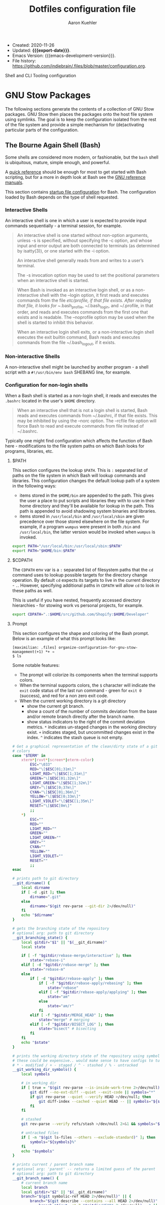 #+TITLE: Dotfiles configuration file
#+AUTHOR: Aaron Kuehler
#+EMAIL: aaron.kuehler+public@gmail.com
#+OPTIONS: toc:nil
#+STARTUP: content
#+MACRO: export-date (eval (format-time-string "%F %R %z" (current-time)))

+ Created: 2020-11-26
+ Updated: *{{{export-date}}}*.
+ Emacs Version: {{{emacs-development-version}}}.
+ File history:
  [[https://github.com/indiebrain/.files/commits/master/configuration.org][<https://github.com/indiebrain/.files/blob/master/configuration.org>]].

#+TOC: headlines 8 insert TOC here, with eight headline levels

Shell and CLI Tooling configuration

* GNU Stow Packages
:PROPERTIES:
:CUSTOM_ID: h:97de8a8b-b016-4dc9-8b6d-d9666ce3781c
:END:

The following sections generate the contents of a collection of GNU Stow
packages. GNU Stow then places the packages onto the host file system
using symlinks. The goal is to keep the configuration isolated from the
rest of the file system and provide a simple mechanism for
(de)activating particular parts of the configuration.

** The Bourne Again Shell (Bash)
:PROPERTIES:
:CUSTOM_ID: h:aa649677-0762-4c6c-8d54-02b19fdbd982
:END:

Some shells are considered more modern, or fashionable, but the =bash=
shell is ubiquitous, mature, simple enough, and powerful.

A [[https://devhints.io/bash][quick reference]] should be enough for most to get started with Bash
scripting, but for a more in depth look at Bash see the [[https://www.gnu.org/software/bash/manual/][GNU reference
manuals]].

This section contains [[https://www.gnu.org/software/bash/manual/bash.html#Bash-Startup-Files][startup file configuration]] for Bash. The
configuration loaded by Bash depends on the type of shell requested.

*** Interactive Shells
:PROPERTIES:
:CUSTOM_ID: h:76713425-b32e-437e-8030-341b23427f93
:END:

An interactive shell is one in which a user is expected to provide input
commands sequentially - a terminal session, for example.

#+begin_quote
An interactive shell is one started without non-option arguments, unless
-s is specified, without specifying the -c option, and whose input and
error output are both connected to terminals (as determined by
isatty(3)), or one started with the -i option.

An interactive shell generally reads from and writes to a user’s terminal.

The -s invocation option may be used to set the positional parameters
when an interactive shell is started.
#+end_quote

#+begin_quote
When Bash is invoked as an interactive login shell, or as a
non-interactive shell with the --login option, it first reads and
executes commands from the file /etc/profile, if that file exists. After
reading that file, it looks for ~/.bash_profile, ~/.bash_login, and
~/.profile, in that order, and reads and executes commands from the
first one that exists and is readable. The --noprofile option may be
used when the shell is started to inhibit this behavior.

When an interactive login shell exits, or a non-interactive login shell
executes the exit builtin command, Bash reads and executes commands from
the file ~/.bash_logout, if it exists.
#+end_quote

*** Non-interactive Shells
:PROPERTIES:
:CUSTOM_ID: h:636baa6c-2968-41fc-b85b-41f411c46435
:END:

A non-interactive shell might be launched by another program - a shell
script with a =#!/usr/bin/env bash= SHEBANG line, for example.

*** Configuration for non-login shells
:PROPERTIES:
:header-args: :mkdirp yes :tangle ./bash/.bashrc
:CUSTOM_ID: h:d460ad42-3cd5-497c-a1af-465a8bbea92c
:END:

When a Bash shell is started as a non-login shell, it reads and executes
the =.bashrc= located in the user's =$HOME= directory.

#+begin_quote
When an interactive shell that is not a login shell is started, Bash
reads and executes commands from ~/.bashrc, if that file exists. This
may be inhibited by using the --norc option. The --rcfile file option
will force Bash to read and execute commands from file instead of
~/.bashrc.
#+end_quote

Typically one might find configuration which affects the function of
Bash here - modifications to the file system paths on which Bash looks
for programs, libraries, etc.

**** $PATH
:PROPERTIES:
:CUSTOM_ID: h:6239ffa0-12f5-40a4-8985-dcba74e6eb2f
:END:

This section configures the lookup =$PATH=. This is =:= separated list of
paths on the file system in which Bash will lookup commands and
libraries. This configuration changes the default lookup path of a
system in the following ways:

- items stored in the =$HOME/bin= are appended to the path. This gives the
  user a place to put scripts and libraries they with to use in their
  home directory and they'll be available for lookup in the path. This
  path is appended to avoid shadowing system binaries and libraries.
- items stored in =/usr/local/bin= and =/usr/local/sbin= are given
  precedence over those stored elsewhere on the file system. For
  example, if a program =wumpus= were present in both =/bin= and
  =/usr/local/bin=, the latter version would be invoked when =wumpus= is
  invoked.

#+begin_src sh
export PATH="/usr/local/bin:/usr/local/sbin:$PATH"
export PATH="$HOME/bin:$PATH"
#+end_src

**** $CDPATH

The =CDPATH= env var is a =:= separated list of filesystem paths that the
=cd= command uses to lookup possible targets for the directory change
operation. By default =cd= expects its targets to live in the current
directory - =.=. However, specifying additional paths in =CDPATH= will
allow =cd= to look in these paths as well.

This is useful if you have nested, frequently accessed directory
hierarchies - for stowing work vs personal projects, for example.

#+begin_src sh
export CDPATH=".:$HOME/src/github.com/Shopify:$HOME/Developer"
#+end_src

**** Prompt
:PROPERTIES:
:CUSTOM_ID: h:a3276615-99d2-4259-acbe-87c88e698ef7
:END:

This section configures the shape and coloring of the Bash prompt. Below
is an example of what this prompt looks like:

#+begin_example
[maximilian: .files] organize-configuration-for-gnu-stow-management(+1) *+ →
$ ls
#+end_example

Some notable features:

- The prompt will colorize its components when the terminal supports
  colors.
- When the terminal supports colors, the =$= character will indicate the
  =exit= code status of the last run command - green for =exit 0= (success),
  and red for a non zero exit code.
- When the current working directory is a git directory
  - show the current git branch.
  - show a count of the number of commits deviation from the base and/or
    remote branch directly after the branch name.
  - show status indicators to the right of the commit deviation metrics.
    =*= indicates un-staged changes in the working directory exist. =+= indicates
    staged, but uncommitted changes exist in the index. =^=
    indicates the stash queue is not empty.

#+begin_src sh
# Get a graphical representation of the clean/dirty state of a git repository
# colors
case "$TERM" in
    xterm*|rxvt*|screen*|eterm-color)
        ESC="\033"
        RED="\[$ESC[01;31m\]"
        LIGHT_RED="\[$ESC[1;31m\]"
        GREEN="\[$ESC[01;32m\]"
        LIGHT_GREEN="\[$ESC[1;32m\]"
        GREY="\[$ESC[0;37m\]"
        CYAN="\[$ESC[01;36m\]"
        YELLOW="\[$ESC[0;33m\]"
        LIGHT_VIOLET="\[$ESC[1;35m\]"
        RESET="\[$ESC[0m\]"
        ;;
    ,*)
        ESC=""
        RED=""
        LIGHT_RED=""
        GREEN=""
        LIGHT_GREEN=""
        GREY=""
        CYAN=""
        YELLOW=""
        LIGHT_VIOLET=""
        RESET=""
        ;;
esac

# prints path to git directory
__git_dirname() {
    local dirname
    if [ -d .git ]; then
        dirname=".git"
    else
        dirname="$(git rev-parse --git-dir 2>/dev/null)"
    fi
    echo "$dirname"
}

# gets the branching state of the repository
# optional arg: path to git directory
__git_branching_state() {
    local gitdir="$1" || "$(__git_dirname)"
    local state

    if [ -f "$gitdir/rebase-merge/interactive" ]; then
        state="rebase-i"
    elif [ -d "$gitdir/rebase-merge" ]; then
        state="rebase-m"
    else
        if [ -d "$gitdir/rebase-apply" ]; then
            if [ -f "$gitdir/rebase-apply/rebasing" ]; then
                state="rebase"
            elif [ -f "$gitdir/rebase-apply/applying" ]; then
                state="am"
            else
                state="am/r"
            fi
        elif [ -f "$gitdir/MERGE_HEAD" ]; then
            state="merge" # merging
        elif [ -f "$gitdir/BISECT_LOG" ]; then
            state="bisect" # bisecting
        fi
    fi
    echo "$state"
}

# prints the working directory state of the repository using symbols
# these could be expensive.. would make sense to have configs to turn off
# * - modified / + - staged / ^ - stashed / % - untracked
__git_working_dir_symbols() {
    local symbols

    # in working dir
    if [ true = "$(git rev-parse --is-inside-work-tree 2>/dev/null)" ]; then
        git diff --no-ext-diff --quiet --exit-code || symbols="*"
        if git rev-parse --quiet --verify HEAD >/dev/null; then
            git diff-index --cached --quiet HEAD -- || symbols="${symbols}+"
        fi
    fi

    # stashed
    git rev-parse --verify refs/stash >/dev/null 2>&1 && symbols="${symbols}^"

    # untracked files
    if [ -n "$(git ls-files --others --exclude-standard)" ]; then
        symbols="${symbols}%"
    fi
    echo "$symbols"
}

# prints current / parent branch name
# optional arg: 'parent' -- returns a limited guess of the parent
# optional arg: path to git directory
__git_branch_name() {
    # current branch name
    local branch
    local gitdir="$2" || "$(__git_dirname)"
    branch="$(git symbolic-ref HEAD 2>/dev/null)" || {
        branch="$(git describe --contains --all HEAD 2>/dev/null)" ||
            branch="$(cut -c1-7 "$gitdir/HEAD" 2>/dev/null)..." ||
            branch="unknown"

        branch="${branch##remotes/}"
        branch="($branch)"
    }
    branch="${branch##refs/heads/}"

    # parent branch name
    if [ parent = "$1" ]; then
        if [ master = "$branch" ]; then
            local refs="$(git for-each-ref --format="%(refname:short)")"
            case "$refs" in
                ,*git-svn*) # git-svn repo
                    branch='git-svn' ;;
                ,*origin*) # remote clone
                    branch='origin' ;;
                ,*)
                    branch='HEAD' ;; # same repo
            esac
        else
            # TODO.. would be nice to improve this to determine the actual
            # merge base (git merge-base) and compare against that instead of
            # always assuming master. In this way a 'topic/feature' branch
            # would show the diff counts for its parent 'next/develop' branch
            # rather than those plus those on the 'next/develop' branch.
            # I don't think we want to loop over the refs comparing ... that's
            # fuzzy.
            branch='master' # on a branch
        fi
    fi
    echo "$branch"
}

# prints if inside git directory or bare git repository
__git_in_gitdir() {
    if [ true = "$(git rev-parse --is-inside-git-dir 2>/dev/null)" ]; then
        if [ true = "$(git rev-parse --is-bare-repository 2>/dev/null)" ]; then
            echo 'bare'
        else
            echo 'gitdir'
        fi
    fi
}

# prints number of commits that are available on ref B but not ref A
# arg1: reference A
# arg2: reference B
__git_commit_diff_count() {
    echo "$(git rev-list $1..$2 2>/dev/null | awk 'END {print NR}')"
}

# build combined (+/-) counts for related commits
__git_count_str() {
    local str
    local parent="$(__git_branch_name parent)"
    local ahead_count="$(__git_commit_diff_count $parent HEAD)"
    local behind_count="$(__git_commit_diff_count HEAD $parent)"

    if [ 0 -lt "$ahead_count" ]; then
        str="${GREEN}+${ahead_count}${RESET}"
    fi

    if [ 0 -lt "$behind_count" ]; then
        [ -n "$str" ] && str="$str/"
        str="${str}${LIGHT_RED}-${behind_count}${RESET}"
    fi

    [ -n "$str" ] && str="($str)"
    echo "$str"
}

# install git integration into PS1
__git_prompt() {
    local last_exit="$?" # keep here.. so we get the last command

    # setup PS1
    local host="${LIGHT_GREEN}\h:${RESET}"
    local dir="${YELLOW}\W${RESET}"
    PS1="[$host $dir]"

    # when in git repository
    local gitdir="$(__git_dirname)"
    if [ -n "$gitdir" ]; then
        local branch
        local extras

        local in_gitdir="$(__git_in_gitdir)"
        case "$in_gitdir" in
            gitdir|bare)
                branch="~$(echo $in_gitdir | tr "[:lower:]" "[:upper:]")~"
                extras=""
                ;;
            ,*)
                local branch="$(__git_branch_name current ${gitdir})"
                local br_state="$(__git_branching_state $gitdir)"

                # rebasing..use merge head for branch name
                case "$br_state" in
                    rebase-*)
                        # get the ref head during rebase
                        branch="$(cat "$gitdir/rebase-merge/head-name")"
                        branch="${branch##refs/heads/}"
                        branch="${branch##remotes/}"
                        ;;
                esac

                # extras (count strings, working dir symbols)
                local countstr="$(__git_count_str)"
                local wd_syms="${LIGHT_VIOLET}$(__git_working_dir_symbols)${RESET}"
                extras="${countstr} ${wd_syms}"
                ;;
        esac
        branch="${GREY}${branch}${RESET}"

        # update PS1
        PS1="${PS1} ${branch}${extras}"
    fi

    # setup marker that acts off of last exit code
    local marker
    if [ 0 -eq "$last_exit" ]; then
        marker="$GREEN"
    else
        marker="$RED"
    fi
    marker="${marker}\$${RESET}"
    PS1="\n${PS1} →\n${marker} "
}
PROMPT_COMMAND=__git_prompt
#+end_src
**** ASDF-VM
:PROPERTIES:
:CUSTOM_ID: h:422d73f5-f683-424e-b209-e2869bbe43ff
:END:

asdf is a CLI tool that can manage multiple language runtime version on a
per-project bases. It's like =gvm=, =nvm=, =rbenv=, =pyenv=, et al. all rolled
into one simple user interface. It is extendable via plugins and can
managed a wide variety of runtimes and tools.

This section runs the asdf system initialization, and adds bash
completions into the shell.

#+begin_src sh
[ -f $HOME/.asdf/asdf.sh ] && source $HOME/.asdf/asdf.sh
[ -f $HOME/.asdf/completions/asdf.bash ] && source $HOME/.asdf/completions/asdf.bash
#+end_src

**** Spring - the Ruby preloader
:PROPERTIES:
:CUSTOM_ID: h:38009432-321f-4864-a816-672fbc0fa0e6
:END:

The =spring= ruby gem is an application preloader. It aims to increase
developer productivity by reducing the amount of time spent waiting for
a Rails application to boot. However, in my experience its shortcomings
with regard to handling code reloading leads to tricky-to-debug
situations where the version of the application running in memory might
not necessarily represent the application described by the code-on-disk.

This setting attempts to avoid tricky head-scratching sessions by
disabling =spring= globally.

#+begin_src sh
DISABLE_SPRING=1
#+end_src

**** Golang
:PROPERTIES:
:CUSTOM_ID: h:0c66473f-3ddd-4e02-8c90-a02bd762d7a7
:END:

I prefer to keep my source code isolated in the =$HOME/Developer=
directory. By default golang will install source code in =$HOME/go=. This
configuration instructs =go= that its new home is =$HOME/Developer=.

#+begin_src sh
export GOPATH=$HOME/Developer/go
export PATH=$PATH:$GOPATH/bin
#+end_src
**** Homebrew
:PROPERTIES:
:CUSTOM_ID: h:d29b130f-47f9-420f-8f86-dbd57cc2f466
:END:

When Homebrew is present, this bit makes the =brew= program available to
the shell. Additionally, the =brew=program collects captures metrics
about its host and usage. Setting the =HOMEBREW_NO_ANALYTICS= environment
variable stops the client from collecting these metrics.

#+begin_src sh
[[ -x /opt/homebrew/bin/brew ]] && eval $(/opt/homebrew/bin/brew shellenv)
export HOMEBREW_NO_ANALYTICS=1
#+end_src

**** Podman

Point "docker*" commands at the Podman VM in MacOS.

#+begin_src sh :tangle (if (eq system-type 'darwin) "./bash/.bashrc" "no")
export DOCKER_HOST='unix://$HOME/.local/share/containers/podman/machine/qemu/podman.sock'
#+end_src

**** Ripgrep

Configure the path to the custom Ripgrep configuration.

#+begin_src sh
[ -f $HOME/.ripgreprc ] && export RIPGREP_CONFIG_PATH="$HOME/.ripgreprc"
#+end_src

*** Configuration for login shells
:PROPERTIES:
:header-args: :mkdirp yes :tangle ./bash/.bash_profile
:CUSTOM_ID: h:b0fe5738-92dd-4451-8922-50c3a80d9015
:END:

Login shells loads the =.bash_profile= when created; typically via a
terminal, or Secure Shell (SSH) connection.

#+begin_quote
When Bash is invoked as an interactive login shell, or as a
non-interactive shell with the --login option, it first reads and
executes commands from the file /etc/profile, if that file exists. After
reading that file, it looks for ~/.bash_profile, ~/.bash_login, and
~/.profile, in that order, and reads and executes commands from the
first one that exists and is readable. The --noprofile option may be
used when the shell is started to inhibit this behavior.

When an interactive login shell exits, or a non-interactive login shell
executes the exit builtin command, Bash reads and executes commands from
the file ~/.bash_logout, if it exists.
#+end_quote

First, we load any configuration for the Bash's predecesor; the Bourne
Shell. Then we load the non-login shell configuration for Bash. Finally
we run any login-specific tasks before we finally start to load the Bash
login configuration. If any of the above configuration files are not
present or not readable they're skipped. This is an attempt to offer
the most backward compatibility while not sacrificing portability.

#+begin_src sh
[ -r ~/.profile ] && . ~/.profile || true              # If a Bourne shell configuration exists, load it
if [ -n "$PS1" ]                                         # Is this REALLY an interactive shell?
then
    [ -r ~/.bashrc ] && . ~/.bashrc || true            # tty/prompt/function setup for interactive shells
    [ -r ~/.bash_login ] && . ~/.bash_login || true    # any at-login tasks for login shell only
fi
#+end_src

**** Command output colors
:PROPERTIES:
:CUSTOM_ID: h:6f44f58a-a7f6-487c-8cbe-0d5929a82eff
:END:

***** macOS
:PROPERTIES:
:CUSTOM_ID: h:1973e5c1-b989-4465-998d-303da9c3acea
:END:

Some UNIX-like operating systems support a global configuration option
which instructs commands to use ANSI Color control sequences in their
output. Setting the =CLICOLOR= environment variable enables this on such
systems. macOS is one such UNIX-like operating system which supports
this global colorizing configuration.

#+begin_src sh :tangle (if (eq system-type 'darwin) "./bash/.bash_profile" "no")
export CLICOLOR=1
#+end_src

***** Debian GNU/Linux
:PROPERTIES:
:CUSTOM_ID: h:a0264de3-1526-429a-a109-bec531465e36
:END:

Some systems which do NOT honor this global switch for output coloring
DO tend to provide command level flags to colorize their output. These
next bits provide aliases of standard commands to their colorized
counterparts.

This configuration has the following effects:

- =ls= will make different inode types visually distinct from one another.
  Directories, files, symlinks, etc will visually distinguish themselves
  from one another.
- =grep= will highlight matches in its output.

#+begin_src sh :tangle (if (eq system-type 'gnu/linux) "./bash/.bash_profile" "no")
alias ls='ls --color'
alias grep='grep --color'
#+end_src

**** Aliases
:PROPERTIES:
:CUSTOM_ID: h:cef90d04-82ab-4cda-b086-9fe82a8173e3
:END:

Bash supports creating a custom alias to a command string. When used as
the first word of a simple command an alias expands to its command
string. There are rules concerning the definition and use of aliases,
[[https://www.gnu.org/software/bash/manual/bash.html#Aliases][please see the Bash reference manual's topic on Aliases for more
details]]. The aliases defined herein provide shorthand notation to
frequently run or often forgotten, but useful, commands.

#+begin_src sh
alias gs="git status"
alias gl='git log --graph --oneline --decorate --max-count 10'
#+end_src

On Debian GNU/Linux hosts, adds a shorthand to copy data to the system
clipboard from the terminal.

#+begin_src sh :tangle (if (eq system-type 'gnu/linux) "./bash/.bash_profile" "no")
alias pbcopy='xclip -selection clipboard'
#+end_src

**** Bash Completion
:PROPERTIES:
:CUSTOM_ID: h:8bf842c8-3698-427b-923a-eb6aebdac2cd
:END:

The Bash Completion extension shows a list of possible completions when
the user types a partial completion candidate followed by the <TAB> key
twice. This is helpful in narrowing down potential commands and
arguments. For example =ls<TAB><TAB>= may expand and show the following
commands as potential completions:

#+begin_example
root@3acfddd4f63d:/# ls
ls
lsattr
lsblk
lscpu
lsipc
lslocks
lslogins
lsmem
lsnsls
lsattr
lsblk
lscpu
lsipc
lslocks
lslogins
lsmem
lsns
#+end_example

On macOS hosts, Homebrew may provide the bash-completion package and
we'll load completions according to its conventions - see the Homebrew
documentation on [[https://docs.brew.sh/Shell-Completion][Shell-Completion]] for more.

#+begin_src sh :tangle (if (eq system-type 'darwin) "./bash/.bash_profile" "no")
if type brew &>/dev/null; then
    HOMEBREW_PREFIX="$(brew --prefix)"
    if [[ -r "${HOMEBREW_PREFIX}/etc/profile.d/bash_completion.sh" ]]; then
        source "${HOMEBREW_PREFIX}/etc/profile.d/bash_completion.sh"
    else
        for COMPLETION in "${HOMEBREW_PREFIX}/etc/bash_completion.d/"*; do
            [[ -r "$COMPLETION" ]] && source "$COMPLETION"
        done
    fi
fi
#+end_src

However, on GNU/Linux hosts - IE Debian hosts, we'll use [[https://github.com/scop/bash-completion#installation][the official
means of loading bash-completion completions]].

#+begin_src sh :tangle (if (eq system-type 'gnu/linux) "./bash/.bash_profile" "no")
[[ $PS1 && -f /usr/share/bash-completion/bash_completion ]] && \
    source /usr/share/bash-completion/bash_completion
#+end_src

**** Editor
:PROPERTIES:
:CUSTOM_ID: h:06a31de9-9870-420e-81cc-0e838ea1289b
:END:

Some commands will open a text editor to complete their action - =git
commit=, for example. Bash will execute the command stored in the =EDITOR=
environment variable to launch a text editor in these cases. This makes
sure that =emacs= is the preferred text editor.

#+begin_src sh
export EDITOR="emacsclient -nw || emacs -nw"
#+end_src
**** History
:PROPERTIES:
:CUSTOM_ID: h:e5fd5623-9c78-4490-9b89-a73b048b51e3
:END:

Bash has the capabilities keep track of the commands entered into
interactive shells. History is searchable and executable. The [[https://www.digitalocean.com/community/tutorials/how-to-use-bash-history-commands-and-expansions-on-a-linux-vps][How To Use
Bash History Commands and Expansions on a Linux VPS]] guide and
[[https://metaredux.com/posts/2020/07/07/supercharge-your-bash-history.html][Supercharge Your Bash History]] articles are primary sources for the
following configuration. The configuration below achieves the following
goals:

- Each command appends itself to the history on entry. By default, bash
  writes its history at the end of each session, overwriting the
  existing file with an updated version. This means that if there are
  multiple bash sessions only the last one to exit will have its history
  saved.
- Entering a command will automatically log itself to the history.
- Store only unique commands in bash history. Don't store multiple
  instances of =ls= for example. The =HISTCONTROL= =erasedups= configuration
  value controls this.
- Prefixing a command with a white space character excludes it from the
  history. The =HISTCONTROL= =ignoreboth= configuration value controls this.
- The Bash defaults on the number of items and size of the history -
  they harken back to days when storage was more expensive. This sets a
  reasonably large cap on the number of items to keep in history via the
  =HISTSIZE= and =HISTFILESIZE= environment variables.
- Provides a blacklist of command "patterns" which should never appear
  in the history via =HISTIGNORE=. Typically having history entries for
  the following commands in the bash history either accounts for clutter
  and removes or obscures the more meaningful history entries.
  Therefore, we prevent creating history entries for the following
  commands.

#+begin_src sh
shopt -s histappend
export PROMPT_COMMAND="history -n; history -w; history -c; history -r; $PROMPT_COMMAND"
export HISTCONTROL=ignoreboth:erasedups
export HISTSIZE=100000
export HISTFILESIZE=10000000
export HISTIGNORE=bg*:cd*:clear*:exit*:fg*:ll*:ls*:pwd*:history*
#+end_src

** ASDF Version manager
:PROPERTIES:
:CUSTOM_ID: h:4bbe11ff-56d2-477e-a7b9-ded04597fba3
:END:

*** Global configuration
:PROPERTIES:
:header-args: :mkdirp yes :tangle ./asdf/.asdfrc
:CUSTOM_ID: h:b47cc4a7-dceb-4e99-a951-2ee022cfd95a
:END:

This file is ready during =asdf='s initialization it provides instance
wide configuration for the =asdf= program itself.

Each language's version manager communities seem to have come to
different conclusions on how to represent "required versions". The
=legacy_version_file= setting here tells =asdf= to allow the language
specific plugin to attempt to use the language's version manager
community's default file for specifying a version - for example the =asdf=
Ruby plugin will look in =.ruby_version= first for Ruby version
declarations as well as =.tool-versions=.

#+begin_src conf
legacy_version_file = yes
#+end_src

*** Plugin specific configuration
:PROPERTIES:
:CUSTOM_ID: h:ff216564-6227-4c77-82eb-ffcfc2a6cf33
:END:

ASDF is a framework for managing multiple runtime version through a
single CLI tool. ASDF Plugins provide functionality for managing
specific runtimes. This section contains configurations for specific
plugins.

**** Ruby
:PROPERTIES:
:CUSTOM_ID: h:b5cfadf5-a346-4493-9a38-8ef34eb96002
:END:

***** Default gems
:PROPERTIES:
:header-args: :mkdirp yes :tangle ./asdf/.default-gems
:CUSTOM_ID: h:24883de3-a1c7-46f8-be6f-0521551da86a
:END:

The Ruby plugin provides a way to ensure that a baseline set of gems
exists after installing a new Ruby. Listing the names of the gems in a
file in the user's =$HOME/.default-gems= makes this possible. The
following list describes this file's contents.

#+begin_src text
bundler
pry
rcodetools
#+end_src

** Gnome terminal
:PROPERTIES:
:header-args: :mkdirp yes :tangle (if (eq system-type 'gnu/linux) "./gnome-terminal/.gnome-terminal-profiles.dconf" "no")
:CUSTOM_ID: h:1733b4d1-8b92-4cbe-b5c2-e8885b0bd785
:END:

This is my gnome-terminal configuration. This generates the
=~/.gnome-terminal-profiles.dconf= configuration used by the
[[#h:b369ad04-95d2-47cb-9fcd-c066b7a05c0f][initial-host-setup]] later on.

#+begin_src text
[:b1dcc9dd-5262-4d8d-a863-c897e6d979b9]
audible-bell=false
background-color='rgb(40,40,40)'
foreground-color='rgb(235,219,178)'
login-shell=true
palette=['rgb(40,40,40)', 'rgb(204,36,29)', 'rgb(152,151,26)', 'rgb(184,187,38)', 'rgb(69,133,136)', 'rgb(177,98,134)', 'rgb(104,157,106)', 'rgb(168,153,132)', 'rgb(146,131,116)', 'rgb(251,73,52)', 'rgb(184,187,38)', 'rgb(250,189,47)', 'rgb(131,165,152)', 'rgb(211,134,155)', 'rgb(142,192,124)', 'rgb(235,219,178)']
scroll-on-output=true
scrollback-unlimited=false
use-system-font=true
use-theme-colors=false
visible-name='gruvbox'
#+end_src

** Git version control system
:PROPERTIES:
:CUSTOM_ID: h:38371bf6-102f-4c9f-b8ed-53af070674d8
:END:

This section configures the =git= version control system.

*** Basic configuration
:properties:
:header-args: :mkdirp yes :tangle ./git/.gitconfig
:CUSTOM_ID: h:4bf2329d-a16a-4a78-b813-b2540a2b4268
:end:

This section provides the core configuration of the =git= version control
system. The following contains configuration which:

- Instructs git how to write the author information for commits.
- references a global / host gitignore file.
- Prints colorized output for git commands like =status=, and =diff=.
- defines aliases, or shorthand, for frequently used, or often forgotten
  git incantations.
- Signs every commit with my gnupg key to verify the authenticity of
  such commits to other parties.
- Configures the =git clean= command to be less intrusive - ie drop the
  "are you sure?" charade.
- Only pushe the current branch when running =git push=;rather than
  pushing all refs in the local repository.
- Prevents =git= from eagerly fetching the tags from the =origin= remote.
  this is useful for improving the responsiveness of large repositories
  with lots of tags, and the user may manually download them later if
  they so choose.
- Performs a =--prune= operation on each fetch from the =origin= remote.
  again, this is useful for large repositories where the =origin= may
  contain refs which i'll never need to reference. when removed
  from the remote, these branches are automatically removed from the
  local object database as well.
- Conditionally augments the Git system's configuration based on if the
  repository is owned by my employer.

#+begin_src conf
[user]
    name = Aaron Kuehler
    email = aaron.kuehler@gmail.com
    signingkey = 9e3e4c59e2694215

[github]
    user = indiebrain
    oauth-token =

[includeIf "gitdir:~/src/github.com/Shopify/"]
       path = ~/.work.gitconfig

[core]
    excludesfile = ~/.gitignore_global
    commitGraph = true

[color]
    ui = true

[alias]
    co  = checkout
    cb  = checkout -b
    db  = branch -d
    rclone = clone --recursive

[clean]
    requireforce = false

[push]
    default = simple

[remote "origin"]
    tagopt = --no-tags
    prune = true

[commit]
    gpgSign = true
#+end_src

*** Work specific configuration
:properties:
:header-args: :mkdirp yes :tangle ./git/.work.gitconfig
:end:

When working on repositories for an employer, I often need certain
aspects of the git configuration to behave differently. [[https://git-scm.com/docs/git-config#_conditional_includes][Git's
Conditional Includes feature makes it possible to layer in such
configuration]]. This file contains configuration augmentations suitable
for working on my employer's repositories.

#+begin_src conf
[user]
    name = Aaron Kuehler
    email = aaron.kuehler@shopify.com
    signingkey = FB12DE8A350E08534FD864389FB7E68BA7D8D52B

[core]
    commitGraph = true

[credential]
    helper =
    helper = store --file /opt/dev/var/private/git_credential_store

[diff]
    algorithm = patience

[gc]
    writeCommitGraph = true

[protocol]
    version = 2

[url "https://github.com/Shopify/"]
    insteadOf = git@github.com:Shopify/
    insteadOf = git@github.com:shopify/
    insteadOf = ssh://git@github.com/Shopify/
    insteadOf = ssh://git@github.com/shopify/

[gpg]
    program = /nix/var/nix/gcroots/dev-profiles/dev-support-dev-profile/bin/gpg-auto-pin
#+end_src

*** Global ignore file
:properties:
:header-args: :mkdirp yes :tangle ./git/.gitignore_global
:CUSTOM_ID: h:5e5976b1-c40d-4462-ab93-bf6ee19d4156
:end:

This configures the global list of files and patterns that git should
ignore. This typically contains items which are specific to the local
environment or workflow which should never exist in a git repository,
but would be inappropriate to include in the project's =.gitignore=.
example include, artifacts left behind by local editors, tools,
operating system file managers, etc. which may not be common across
contributors.

The following ignores:

- Artifacts left behind by the macOS finder
- Emacs autosave and backup files

#+begin_src text
.ds_store

,*~
.#*
,*#
#+end_src

** Ruby programming language
:PROPERTIES:
:CUSTOM_ID: h:31fb3eef-7494-4347-9419-5a770a84bebb
:END:

*** Rspec
:PROPERTIES:
:header-args: :mkdirp yes :tangle ./ruby/.rspec
:CUSTOM_ID: h:466d4e53-4de3-48e5-ade6-2846e3e49c50
:END:

This section specifies system-wide configuration for rspec - the ruby
behavior driven development tool. this ensures that:

- example and specification output should use the terminal control
  characters to colorize output. this provides rich visual feedback of
  the success, failure, or omitted status of examples in the rspec
  suite.
- rspec should use the "progress" output format. this displays a series
  of =.=, =f=, and =s= characters to indicate the output status of individual
  examples. these characters indicate a success, failure, or "skip"
  respectively.
- examples run in order according to the =--seed= of the runner. by
  default, rspec uses a random seed for each run, but the order of a
  specific run is reproducable by passing its =--seed= to the =rspec=
  command. this is helpful for surfacing dependencies between example,
  leaked / persistent state, etc between sequential runs of
  specifications.


#+begin_src text
--color
--format progress
--order random
#+end_src

** Secure shell (ssh)
:PROPERTIES:
:CUSTOM_ID: h:40c07ea5-b693-4491-9278-1540b7848b07
:END:

Automatically load the private key into the ssh-agent and store
passwords in the keychain on os x hosts.

#+begin_src text :mkdirp yes :tangle (if (eq system-type 'darwin) "./ssh/.ssh/config" "no")
Host *
  AddKeysToAgent yes
  UseKeychain yes
#+end_src

** Utility scripts
:properties:
:header-args: :mkdirp yes :tangle-mode (identity #o755) :shebang "#!/usr/bin/env bash"
:CUSTOM_ID: h:a0170869-b85b-400e-adf0-74185cfe0798
:end:

Version controlled scripts used to automate repetitive tasks.

*** Flush DNS cache
:PROPERTIES:
:CUSTOM_ID: h:c8119ac2-9b73-4450-9994-fe9d951e0ed3
:END:

Invalidates the local DNS cache:

**** Usage
:PROPERTIES:
:CUSTOM_ID: h:aa4be568-7b63-4452-a18f-00bf804b3504
:END:

#+begin_src sh
$ flush_dns
#+end_src

**** Source
:PROPERTIES:
:CUSTOM_ID: h:9b48eb1e-1275-4f0b-9808-5a7be5f4c989
:END:

#+begin_src sh :tangle ./scripts/bin/flush_dns
# purpose:
#   Flush the local dns cache
# usage:
#   $ flush_dns_cache

if [[ `uname` == "Darwin" ]]; then
    sudo killall -hup mDNSResponder
fi
#+end_src

*** Refresh local git tags
:PROPERTIES:
:CUSTOM_ID: h:1c5882fa-23be-4daf-a632-797f27ee3d99
:END:

Ensures that a local git repository's tags are in sync with the
remote origin

**** Usage
:PROPERTIES:
:CUSTOM_ID: h:c3eb01fe-1c25-4aa2-ace1-59401b521c39
:END:

#+begin_src sh
$ refresh_tags
#+end_src

**** Source
:PROPERTIES:
:CUSTOM_ID: h:64cd4a0f-7ffb-4444-9b42-f85d3d71ff11
:END:

#+begin_src sh :tangle ./scripts/bin/refresh_tags
# purpose:
#   Delete all local tags and refresh from origin
# usage:
#   $ refresh_tags

git tag -l | xargs git tag -d && git fetch
#+end_src

*** Emacs lisp testing
:PROPERTIES:
:CUSTOM_ID: h:b07f3a84-5c3b-4a89-9c4f-09307b272826
:END:

Runs an elisp test

**** Usage
:PROPERTIES:
:CUSTOM_ID: h:d7826d4a-2293-4873-a4c9-6286155d3fe0
:END:

#+begin_src sh
$ ert-run <path-to-test>.el
#+end_src

**** Source
:PROPERTIES:
:CUSTOM_ID: h:b548e25f-f044-43df-a23f-7d0b8af1849c
:END:

#+begin_src sh ./scripts/bin/ert-run
# Purpose:
#   Runs an elisp test
# Usage:
#  $ ert-run <path-to-test>.el

emacs -batch -l ert -l $1 -f ert-run-tests-batch-and-exit
#+end_src
*** Inode consumption
:PROPERTIES:
:CUSTOM_ID: h:3aa0ac0f-cc1f-4c5a-b40e-23df2c13cc56
:END:

Find locations of dense inode consumption on disk

**** Usage
:PROPERTIES:
:CUSTOM_ID: h:39c62cb9-89be-4723-aadb-76a94755c4f6
:END:

#+begin_src sh
$ inode-consumption
#+end_src

**** Source
:PROPERTIES:
:CUSTOM_ID: h:18c7a3f2-f141-4bd6-a1c8-1656f57aebda
:END:

#+begin_src sh :tangle ./scripts/bin/inode-consumption
# purpose:
#   List locations on disk ranked by their inode consumption
# usage:
#  $ inode-consumption

find / -xdev -printf '%h\n' | sort | uniq -c | sort -k 1 -n
#+end_src

*** Initial host setup script
:properties:
:header-args: :mkdirp yes :tangle-mode (identity #o755) :shebang "#!/usr/bin/env bash" :tangle "./scripts/bin/initial-host-setup"
:CUSTOM_ID: h:00c8edf9-05e9-49ec-ade2-d49bc605dd1c
:end:

This section generates a script used to bootstrap new system with the
tools and configuration i use across hosts. Though running
=.files/install= generates this file, it is not run automatically. This
allows me to better control how and when the setup script runs during
initial setup.

The setup script resides in the =$HOME/bin= directory, which means it
should be executable on the user's =$PATH=. To start the initial host
setup process run =initial-host-setup=.

***** macOS packages
:PROPERTIES:
:CUSTOM_ID: h:05003d26-c8e7-4fda-8424-47c47cd83b11
:END:

****** Add "package manager"
:PROPERTIES:
:CUSTOM_ID: h:1408deae-995a-4870-8f5c-2c4d46ab0a08
:END:

macOS has a surprising lack of "package management system". Homebrew is
the closest thing, but has functional deficiencies. Nonetheless, in most
cases it's better than nothing so we ensure that it exists on macOS
hosts here.

#+begin_src sh :tangle (if (eq system-type 'darwin) "./scripts/bin/initial-host-setup" "no")
if ! [ -x "$(command -v brew)" ]; then
    ruby -e "$(curl -fssl https://raw.githubusercontent.com/homebrew/install/master/install)"
fi
brew update
brew tap homebrew/cask-versions
brew tap d12frosted/emacs-plus
brew update
#+end_src
****** Additional macOS packages
:PROPERTIES:
:CUSTOM_ID: h:eaa487e5-fb97-4bc6-ab0c-405e1b865dac
:END:

On macOS hosts, ensure that these programs are present. Generally they're
required to build or support the tools I use to produce software.

#+begin_src sh :tangle (if (eq system-type 'darwin) "./scripts/bin/initial-host-setup" "no")
packages="
    aspell
    autoconf
    automake
    bash
    bash-completion@2
    curl
    git
    libtool
    ncurses
    openssl
    proselint
    readline
    ripgrep
    the_silver_searcher
    unzip
"
#+end_src

****** macOS binary packages
:PROPERTIES:
:CUSTOM_ID: h:acae154a-6014-4a0b-9b9a-285a9a711e49
:END:

On macOS clients, also ensure that the following binary applications are
available for use.

#+begin_src sh :tangle "./scripts/bin/initial-host-setup"
binary_packages="
    d12frosted/emacs-plus/emacs-plus@29
    firefox-developer-edition
    gpg-suite
    iterm2
    keepassxc
    nextcloud
    rectangle
    slack
    signal
"
#+end_src

****** Install packages
:PROPERTIES:
:CUSTOM_ID: h:9046e0a5-f6c7-4a5a-8912-25f4b8dd10c2
:END:

And now we're ready to ensure that each of the packages are installed.
on macOS hosts, we use homebrew to install packages.

#+begin_src sh :tangle (if (eq system-type 'darwin) "./scripts/bin/initial-host-setup" "no")
if [ "$( brew list emacs)" != "" ]; then
    brew uninstall emacs
fi

for package in $packages; do
    if [ "$( brew list -1 | grep $package )" == "" ]; then
        echo "installing $package"
        brew install $package
    else
        echo "$package installed"
    fi
done

for package in $binary_packages; do
    if [ "$( brew list --cask -1 | grep $package )" == "" ]; then
        echo "installing $package"
        brew install --cask $package
    else
        echo "$package installed"
    fi
done
#+end_src

****** macOS update =GNU Bash=
:PROPERTIES:
:CUSTOM_ID: h:d05ada82-6452-4cdf-bd60-232ece3d30dc
:END:

Apple seems to hate the idea of [[https://www.fsf.org/][free software]] and has refused to update
the =bash= shell in macOS for some time - [[https://support.apple.com/en-ca/ht208050?fbclid=iwar0z1-tk9h3oinv_byv9fda9ebxxxzoqsai4osfq5_fxdi7jxvkjs3yakvk][in fact they've gone so far as
switching the user's default shell to zsh, and added an annoying
depreciation warning when using bash in macOS Catalina (10.15)]]... Here
we'll use Homebrew to install a recent version of =GNU Bash= and make sure
it's our default shell.

#+begin_src sh :tangle (if (eq system-type 'darwin) "./scripts/bin/initial-host-setup" "no")
if [ -z $(grep ${HOMEBREW_PREFIX}/bin/bash /etc/shells) ]
then
    sudo bash -c "echo ${HOMEBREW_PREFIX}/bin/bash >> /etc/shells"
fi
#+end_src

Change the shell to Bash for the rest of the setup script. This also has
the affect of loading the newly generated bash configuration which makes
installing things like =asdf= a bit easier.

#+begin_src sh :tangle (if (eq system-type 'darwin) "./scripts/bin/initial-host-setup" "no")
if [[ "$(echo $SHELL)" != "${HOMEBREW_PREFIX}/bin/bash" ]]
then
    echo "bash is not the current shell, changing shell..."
    chsh -s ${HOMEBREW_PREFIX}/bin/bash 2>/dev/null
    ${HOMEBREW_PREFIX}/bin/bash
    source $HOME/.bashrc
fi
#+end_src

***** GNU/Linux packages
:PROPERTIES:
:CUSTOM_ID: h:b4895a80-4b0c-4bc6-adb7-5ca42aceabc2
:END:

On GNU/Linux hosts, ensure that the following packages are present.

#+begin_src sh :tangle (if (eq system-type 'gnu/linux) "./scripts/bin/initial-host-setup" "no")
packages="
    aspell
    autoconf
    automake
    bash
    curl
    emacs
    git
    libtool
    python3-proselint
    ripgrep
    silversearcher-ag
    unzip
"
#+end_src

****** Install packages
:PROPERTIES:
:CUSTOM_ID: h:66f398cd-18f6-4452-935d-1b2042fde030
:END:
On Debian GNU/Linux we'll use the aptitude package manager.

#+begin_src sh :tangle (if (eq system-type 'gnu/linux) "./scripts/bin/initial-host-setup" "no")
for package in $packages; do
    if [ "$(sudo apt-cache policy $package | grep 'installed: (none)')" ]
    then
        sudo apt install -y $package
    else
        echo "$package is already installed";
    fi
done
#+end_src

****** Load the bash config
:PROPERTIES:
:CUSTOM_ID: h:3142d027-a6e4-44f1-85b3-c8ab5ac38eaf
:END:

Load the newly generated bash configuration which makes installing
things like =asdf= a bit easier.

#+begin_src sh :tangle (if (eq system-type 'gnu/linux) "./scripts/bin/initial-host-setup" "no")
source $HOME/.bashrc
#+end_src

***** Install asdf
:PROPERTIES:
:CUSTOM_ID: h:24adef21-a048-491c-a238-0563d2b8ecac
:END:

I use [[https://asdf-vm.com/#/][asdf - the extensible version manager]] to manage the tooling and
runtimes with which I typically write software.

#+begin_src sh :tangle "./scripts/bin/initial-host-setup"
asdf_dir=$HOME/.asdf
if [ -e $asdf_dir ]; then
    echo "updating $asdf_dir"
    asdf update
else
    echo "installing asdf"
    git clone https://github.com/asdf-vm/asdf.git $asdf_dir
    cd $asdf_dir
    git checkout "$(git describe --abbrev=0 --tags)"
fi
[ -f $HOME/.asdf/asdf.sh ] && source $HOME/.asdf/asdf.sh
[ -f $HOME/.asdf/completions/asdf.bash ] && source $HOME/.asdf/completions/asdf.bash
#+end_src

Now that asdf-vm is in place, install the language specific plugins I typically use.

#+begin_src sh :tangle "./scripts/bin/initial-host-setup"
asdf_plugins='ruby nodejs'
for plugin in $asdf_plugins; do
    if [ -e $asdf_dir/plugins/$plugin ]; then
        echo "asdf $plugin plugin already installed"
        asdf plugin-update $plugin
    else
        echo "installing asdf $plugin plugin"
        asdf plugin-add $plugin
    fi
done
#+end_src

Post install, the [[https://github.com/asdf-vm/asdf-nodejs][asdf-nodejs]] plugin requires manually importing the
team's nodejs team's keyring.

#+begin_src sh :tangle "./scripts/bin/initial-host-setup"
bash ~/.asdf/plugins/nodejs/bin/import-release-team-keyring
#+end_src

***** Install podman
:PROPERTIES:
:CUSTOM_ID: h:7a582257-aa77-436f-a282-71502853fdcd
:END:

Ensure that podman is installed. On macOS hosts, we use [[https://brew.sh/][Homebrew]] to
install podman:

#+begin_src sh :tangle (if (eq system-type 'darwin) "./scripts/bin/initial-host-setup" "no")
if [ $(which podman) ]; then
    echo "Podman is already installed"
else
    brew install podman podman-compose podman-desktop
fi
#+end_src

While on GNU/Linux hosts, we assume we're using my favorite distro -
Debian - and use the [[https://wiki.debian.org/aptitude][aptitude package manager]] to install podman.

#+begin_src sh :tangle (if (eq system-type 'gnu/linux) "./scripts/bin/initial-host-setup" "no")
if [ $(which podman) ]
then
    echo "Podman is already installed"
else
    echo "installing podman"
    sudo apt-get update
    sudo apt install -y podman
fi
#+end_src

***** Install podman-compose
:PROPERTIES:
:CUSTOM_ID: h:4593f03e-2c1b-47d0-9a1d-ab429f199e8b
:END:

Ensures that podman-compose is present and ready to use.

#+begin_src sh :tangle (if (eq system-type 'darwin) "./scripts/bin/initial-host-setup" "no")
if [ $(which podman-compose) ]; then
    echo "podman-compose is already installed"
else
    brew install podman-compose
fi
#+end_src

#+begin_src sh :tangle (if (eq system-type 'gnu/linux) "./scripts/bin/initial-host-setup" "no")
if [ $(which podman-compose) ]
then
    echo "podman-compose already installed. skipping..."
else
    echo "installing podman-compose..."
    pip3 --user install podman-compose
fi
#+end_src

***** Configure packages
:PROPERTIES:
:CUSTOM_ID: h:a9272aad-db95-48ef-bf73-eee01c54ee72
:END:

Now that the packages are installed, we /may/ want to do some inital
configuration of them - setting up custom terminal profiles for example.
This next section allows for automated, post-installation configuration
of these packages.

****** macOS
:PROPERTIES:
:CUSTOM_ID: h:9fa88a95-1448-4cca-b10c-1bd18305cc36
:END:
******* iterm2
:PROPERTIES:
:CUSTOM_ID: h:a2ae5fda-3333-46fe-911e-628f00bc71fd
:END:

Install the custom profile themes packaged by these =.files.=

#+begin_src sh :tangle (if (eq system-type 'darwin) "./scripts/bin/initial-host-setup" "no")
open ~/*.itermcolors
rm -rf ~/*.itermcolors
#+end_src

****** GNU/Linux
:PROPERTIES:
:CUSTOM_ID: h:153d5343-166e-4dd0-bda2-9cba688370c7
:END:

******* gnome-terminal
:PROPERTIES:
:CUSTOM_ID: h:b369ad04-95d2-47cb-9fcd-c066b7a05c0f
:END:

Install the custom profile themes packaged by these =.files.=

#+begin_src sh :tangle (if (eq system-type 'gnu/linux) "./scripts/bin/initial-host-setup" "no")
dconf load /org/gnome/terminal/legacy/profiles:/ < ~/.gnome-terminal-profiles.dconf
rm-rf ~/.gnome-terminal-profiles.dconf
#+end_src
